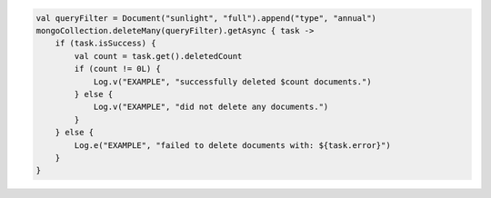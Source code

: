 .. code-block:: kotlin

   val queryFilter = Document("sunlight", "full").append("type", "annual")
   mongoCollection.deleteMany(queryFilter).getAsync { task ->
       if (task.isSuccess) {
           val count = task.get().deletedCount
           if (count != 0L) {
               Log.v("EXAMPLE", "successfully deleted $count documents.")
           } else {
               Log.v("EXAMPLE", "did not delete any documents.")
           }
       } else {
           Log.e("EXAMPLE", "failed to delete documents with: ${task.error}")
       }
   }
